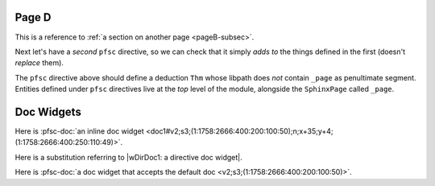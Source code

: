Page D
======

.. pfsc::

    import test.spx.doc0
    from ..pageC import _page as pageC
    from test.spx.doc0.index import _page as doc0_index
    from ... import doc1, doc2 as docB

    anno Notes1 @@@ This is a very short annotation. @@@

.. pfsc-ctl::
    :default_doc_doc: docB

This is a reference to :ref:`a section on another page <pageB-subsec>`.

Next let's have a *second* ``pfsc`` directive, so we can check that it simply
*adds to* the things defined in the first (doesn't *replace* them).

.. pfsc::

    deduc Thm {
        asrt C {
            sy="C"
        }
        meson = "C"
    }

The ``pfsc`` directive above should define a deduction ``Thm`` whose libpath
does *not* contain ``_page`` as penultimate segment. Entities defined under
``pfsc`` directives live at the *top* level of the module, alongside the
``SphinxPage`` called ``_page``.

Doc Widgets
===========

Here is :pfsc-doc:`an inline doc widget <doc1#v2;s3;(1:1758:2666:400:200:100:50);n;x+35;y+4;(1:1758:2666:400:250:110:49)>`.

Here is a substitution referring to |wDirDoc1: a directive doc widget|.

Here is :pfsc-doc:`a doc widget that accepts the default doc <v2;s3;(1:1758:2666:400:200:100:50)>`.


.. |wDirDoc1: a directive doc widget| pfsc-doc::
    :doc: doc1
    :sel: v2;s3;(1:1758:2666:400:200:100:50);n;x+35;y+4;(1:1758:2666:400:250:110:49)


